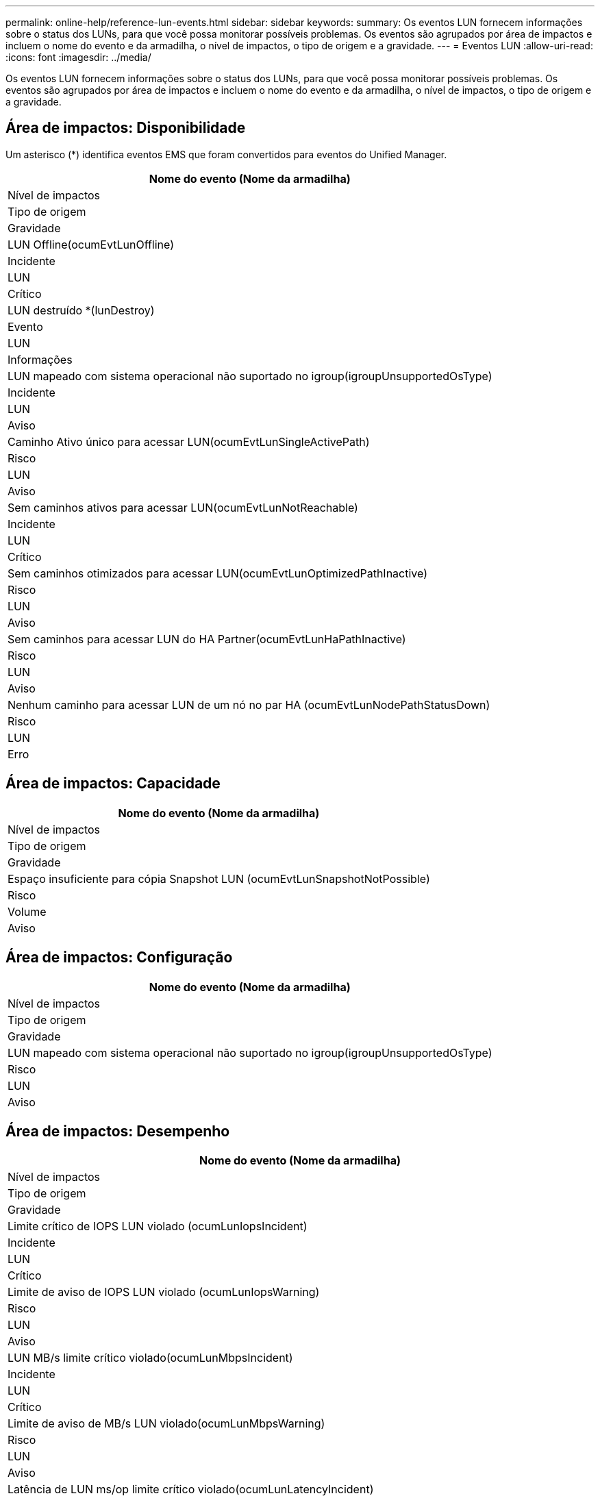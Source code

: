 ---
permalink: online-help/reference-lun-events.html 
sidebar: sidebar 
keywords:  
summary: Os eventos LUN fornecem informações sobre o status dos LUNs, para que você possa monitorar possíveis problemas. Os eventos são agrupados por área de impactos e incluem o nome do evento e da armadilha, o nível de impactos, o tipo de origem e a gravidade. 
---
= Eventos LUN
:allow-uri-read: 
:icons: font
:imagesdir: ../media/


[role="lead"]
Os eventos LUN fornecem informações sobre o status dos LUNs, para que você possa monitorar possíveis problemas. Os eventos são agrupados por área de impactos e incluem o nome do evento e da armadilha, o nível de impactos, o tipo de origem e a gravidade.



== Área de impactos: Disponibilidade

Um asterisco (*) identifica eventos EMS que foram convertidos para eventos do Unified Manager.

|===
| Nome do evento (Nome da armadilha) 


| Nível de impactos 


| Tipo de origem 


| Gravidade 


 a| 
LUN Offline(ocumEvtLunOffline)



 a| 
Incidente



 a| 
LUN



 a| 
Crítico



 a| 
LUN destruído *(lunDestroy)



 a| 
Evento



 a| 
LUN



 a| 
Informações



 a| 
LUN mapeado com sistema operacional não suportado no igroup(igroupUnsupportedOsType)



 a| 
Incidente



 a| 
LUN



 a| 
Aviso



 a| 
Caminho Ativo único para acessar LUN(ocumEvtLunSingleActivePath)



 a| 
Risco



 a| 
LUN



 a| 
Aviso



 a| 
Sem caminhos ativos para acessar LUN(ocumEvtLunNotReachable)



 a| 
Incidente



 a| 
LUN



 a| 
Crítico



 a| 
Sem caminhos otimizados para acessar LUN(ocumEvtLunOptimizedPathInactive)



 a| 
Risco



 a| 
LUN



 a| 
Aviso



 a| 
Sem caminhos para acessar LUN do HA Partner(ocumEvtLunHaPathInactive)



 a| 
Risco



 a| 
LUN



 a| 
Aviso



 a| 
Nenhum caminho para acessar LUN de um nó no par HA (ocumEvtLunNodePathStatusDown)



 a| 
Risco



 a| 
LUN



 a| 
Erro

|===


== Área de impactos: Capacidade

|===
| Nome do evento (Nome da armadilha) 


| Nível de impactos 


| Tipo de origem 


| Gravidade 


 a| 
Espaço insuficiente para cópia Snapshot LUN (ocumEvtLunSnapshotNotPossible)



 a| 
Risco



 a| 
Volume



 a| 
Aviso

|===


== Área de impactos: Configuração

|===
| Nome do evento (Nome da armadilha) 


| Nível de impactos 


| Tipo de origem 


| Gravidade 


 a| 
LUN mapeado com sistema operacional não suportado no igroup(igroupUnsupportedOsType)



 a| 
Risco



 a| 
LUN



 a| 
Aviso

|===


== Área de impactos: Desempenho

|===
| Nome do evento (Nome da armadilha) 


| Nível de impactos 


| Tipo de origem 


| Gravidade 


 a| 
Limite crítico de IOPS LUN violado (ocumLunIopsIncident)



 a| 
Incidente



 a| 
LUN



 a| 
Crítico



 a| 
Limite de aviso de IOPS LUN violado (ocumLunIopsWarning)



 a| 
Risco



 a| 
LUN



 a| 
Aviso



 a| 
LUN MB/s limite crítico violado(ocumLunMbpsIncident)



 a| 
Incidente



 a| 
LUN



 a| 
Crítico



 a| 
Limite de aviso de MB/s LUN violado(ocumLunMbpsWarning)



 a| 
Risco



 a| 
LUN



 a| 
Aviso



 a| 
Latência de LUN ms/op limite crítico violado(ocumLunLatencyIncident)



 a| 
Incidente



 a| 
LUN



 a| 
Crítico



 a| 
Limite de aviso ms/op de latência LUN violado(ocumLunLatencyWarning)



 a| 
Risco



 a| 
LUN



 a| 
Aviso



 a| 
Latência de LUN e limite crítico de IOPS violado (ocumLunLatencyIopsIncident)



 a| 
Incidente



 a| 
LUN



 a| 
Crítico



 a| 
Limite de aviso de latência de LUN e IOPS violado (ocumLunLatencyIopsWarning)



 a| 
Risco



 a| 
LUN



 a| 
Aviso



 a| 
Latência de LUN e limite crítico de MB/s violado(ocumLunLatencyMbpsIncident)



 a| 
Incidente



 a| 
LUN



 a| 
Crítico



 a| 
Latência LUN e limite de aviso MB/s violado(ocumLunLatencyMbpsWarning)



 a| 
Risco



 a| 
LUN



 a| 
Aviso



 a| 
Latência de LUN e capacidade de desempenho agregado usada limiar crítico violado (ocumLunLatencyAggregatePerfCapacityUsedIncident)



 a| 
Incidente



 a| 
LUN



 a| 
Crítico



 a| 
Latência de LUN e capacidade de desempenho agregado usada limiar de aviso violado (ocumLunLatencyAggregatePerfCapacityUsedWarning)



 a| 
Risco



 a| 
LUN



 a| 
Aviso



 a| 
Latência de LUN e utilização agregada limiar crítico violado(ocumLunLatencyAggregateUtilizationIncident)



 a| 
Incidente



 a| 
LUN



 a| 
Crítico



 a| 
Limite de aviso de latência de LUN e utilização de agregados violado(ocumLunLatencyAggregateUtilizationWarning)



 a| 
Risco



 a| 
LUN



 a| 
Aviso



 a| 
Latência LUN e capacidade de desempenho do nó usada limiar crítico violado (ocumLunLatencyNodePerfCapacityUsedIncident)



 a| 
Incidente



 a| 
LUN



 a| 
Crítico



 a| 
Latência LUN e capacidade de desempenho do nó usada limiar de aviso violado (ocumLunLatencyNodePerfCapacityUsedWarning)



 a| 
Risco



 a| 
LUN



 a| 
Aviso



 a| 
Latência LUN e capacidade de desempenho do nó usada - limite crítico de aquisição violado (ocumLunLatencyAggregatePerfCapacityUsedTakeoverIncident)



 a| 
Incidente



 a| 
LUN



 a| 
Crítico



 a| 
Latência LUN e capacidade de desempenho do nó usada - limite de aviso de aquisição violado (ocumLunLatencyAggregatePerfCapacityUsedTakooverWarning)



 a| 
Risco



 a| 
LUN



 a| 
Aviso



 a| 
Limite crítico de latência e utilização do nó violado (ocumLunLatencyNodeUtilizationIncident)



 a| 
Incidente



 a| 
LUN



 a| 
Crítico



 a| 
Limite de aviso de latência de LUN e utilização de nó violado(ocumLunLatencyNodeUtilizationWarning)



 a| 
Risco



 a| 
LUN



 a| 
Aviso



 a| 
Limite máximo de aviso de IOPS de LUN QoS violado (ocumQosLunMaxIopsWarning)



 a| 
Risco



 a| 
LUN



 a| 
Aviso



 a| 
QoS LUN Max MB/s limite de aviso violado(ocumQosLunMaxMbpsWarning)



 a| 
Risco



 a| 
LUN



 a| 
Aviso



 a| 
Limite de latência de LUN de carga de trabalho violado conforme definido pela Política de nível de Serviço de desempenho (ocumConformanceLatencyWarning)



 a| 
Risco



 a| 
LUN



 a| 
Aviso

|===